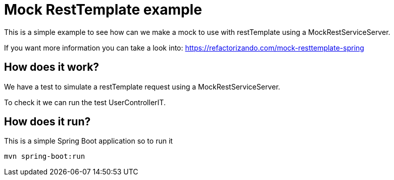 = Mock RestTemplate example =

This is a simple example to see how can we make a mock to use with restTemplate
using a MockRestServiceServer.

If you want more information you can take a look into:
https://refactorizando.com/mock-resttemplate-spring

== How does it work?

We have a test to simulate a restTemplate request using
a MockRestServiceServer.

To check it we can run the test UserControllerIT.

== How does it run?
This is a simple Spring Boot application so to run it

    mvn spring-boot:run

